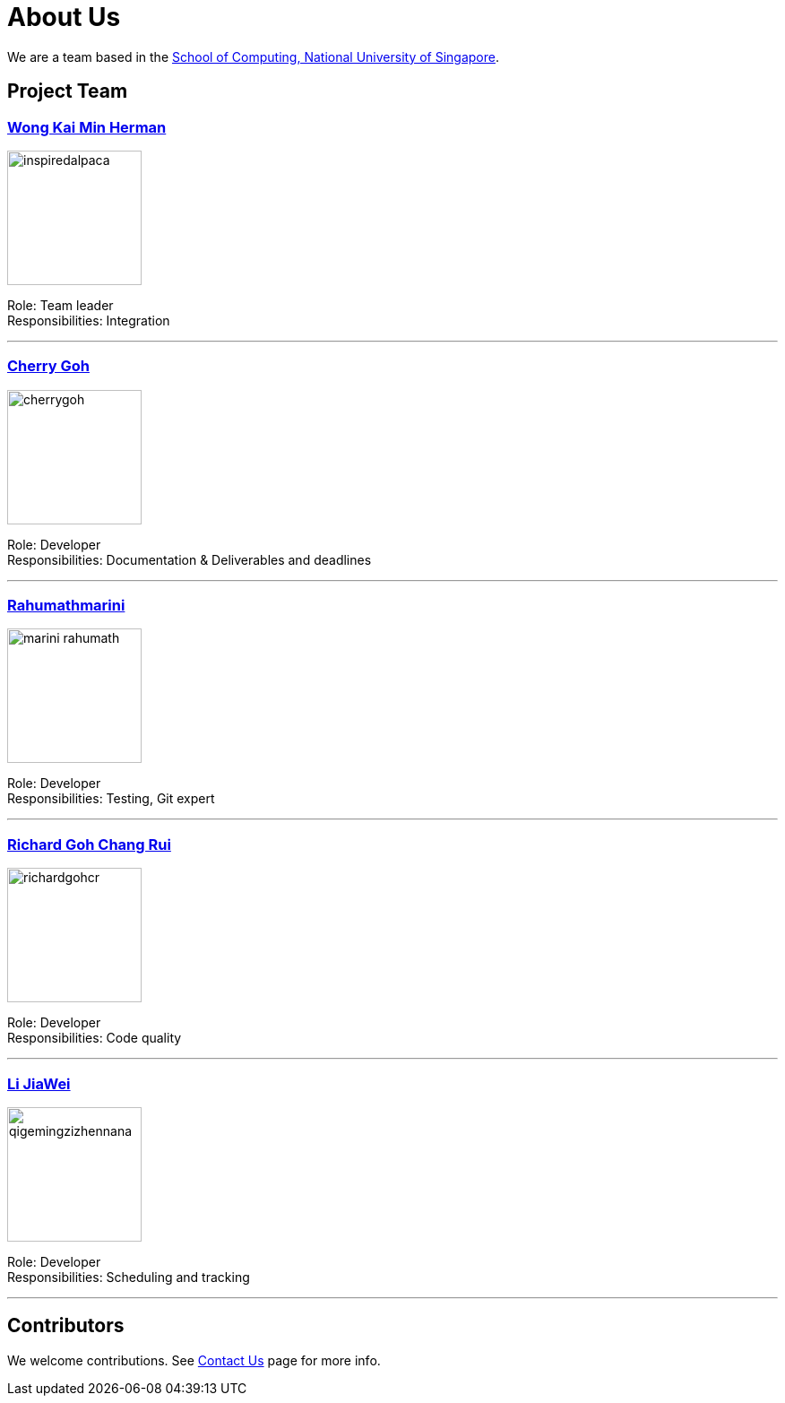 = About Us
ifdef::env-github,env-browser[:outfilesuffix: .adoc]
:imagesDir: images

We are a team based in the http://www.comp.nus.edu.sg[School of Computing, National University of Singapore].

== Project Team

=== https://github.com/InspiredAlpaca[Wong Kai Min Herman]
image::inspiredalpaca.png[width="150", align="left"]

Role: Team leader +
Responsibilities: Integration

'''

=== https://github.com/cherrygoh[Cherry Goh]
image::cherrygoh.png[width="150", align="left"]

Role: Developer +
Responsibilities: Documentation & Deliverables and deadlines

'''

=== https://github.com/marini-rahumath[Rahumathmarini]
image::marini-rahumath.png[width="150", align="left"]

Role: Developer +
Responsibilities: Testing, Git expert

'''

=== https://github.com/richardgohcr[Richard Goh Chang Rui]
image::richardgohcr.png[width="150", align="left"]

Role: Developer +
Responsibilities: Code quality

'''

=== https://github.com/QIGEMINGZIZHENNANA[Li JiaWei]
image::qigemingzizhennana.png[width="150", align="left"]
Role: Developer +
Responsibilities: Scheduling and tracking

'''

== Contributors

We welcome contributions. See  <<ContactUs#, Contact Us>> page for more info.

